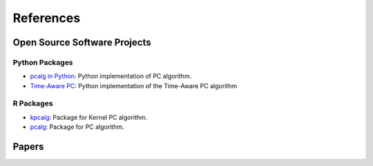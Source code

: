 References
==========

Open Source Software Projects
-----------------------------

Python Packages
~~~~~~~~~~~~~~~

- `pcalg in Python <https://github.com/keiichishima/pcalg>`_: Python implementation of PC algorithm.
- `Time-Aware PC <https://github.com/shlizee/TimeAwarePC>`_: Python implementation of the Time-Aware PC algorithm

R Packages
~~~~~~~~~~

- `kpcalg <https://cran.r-project.org/web/packages/kpcalg/index.html>`_: Package for Kernel PC algorithm.
- `pcalg <https://cran.r-project.org/web/packages/pcalg/index.html>`_: Package for PC algorithm.

Papers
------

.. bibliography:: refs.bib
    :style: unsrt